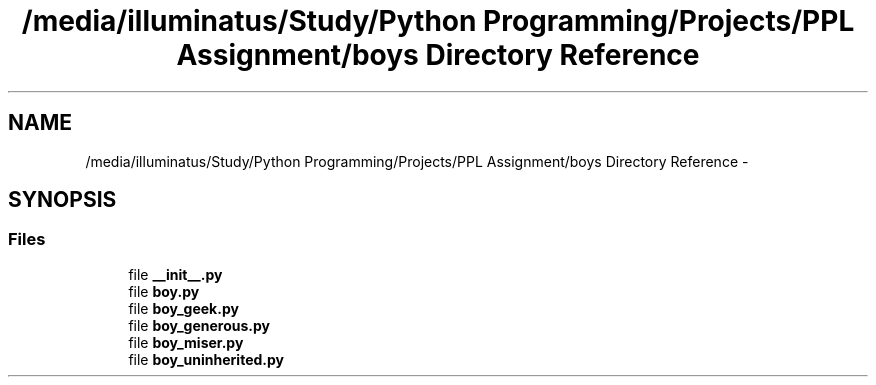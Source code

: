 .TH "/media/illuminatus/Study/Python Programming/Projects/PPL Assignment/boys Directory Reference" 3 "Sun Feb 26 2017" "PPL Assignment" \" -*- nroff -*-
.ad l
.nh
.SH NAME
/media/illuminatus/Study/Python Programming/Projects/PPL Assignment/boys Directory Reference \- 
.SH SYNOPSIS
.br
.PP
.SS "Files"

.in +1c
.ti -1c
.RI "file \fB__init__\&.py\fP"
.br
.ti -1c
.RI "file \fBboy\&.py\fP"
.br
.ti -1c
.RI "file \fBboy_geek\&.py\fP"
.br
.ti -1c
.RI "file \fBboy_generous\&.py\fP"
.br
.ti -1c
.RI "file \fBboy_miser\&.py\fP"
.br
.ti -1c
.RI "file \fBboy_uninherited\&.py\fP"
.br
.in -1c

